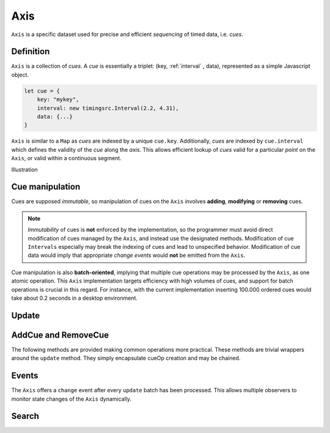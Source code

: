 ========================================================================
Axis
========================================================================

``Axis`` is a specific dataset used for precise and efficient
*sequencing* of timed data, i.e. *cues*.

Definition
------------------------------------------------------------------------

``Axis`` is a collection of *cues*. A *cue* is essentially a triplet: (key,
:ref:`interval` , data), represented as a simple Javascript object.

..  code-block:: javascript

    let cue = {
        key: "mykey",
        interval: new timingsrc.Interval(2.2, 4.31),
        data: {...}
    }

``Axis`` is similar to a ``Map`` as *cues* are indexed by a unique
``cue.key``. Additionally, *cues* are indexed by ``cue.interval`` which
defines the validity of the *cue* along the *axis*. This allows
efficient lookup of *cues* valid for a particular *point* on the
``Axis``, or valid within a continuous segment.


Illustration


Cue manipulation
------------------------------------------------------------------------

Cues are supposed *immutable*, so manipulation of cues on the ``Axis``
involves **adding**, **modifying** or **removing** cues.


.. note::

    *Immutability* of cues is **not** enforced by the implementation, so
    the programmer must avoid direct modification of cues managed by the
    ``Axis``, and instead use the designated methods. Modification of cue
    ``Intervals`` especially may break the indexing of cues and lead to
    unspecified behavior. Modification of cue data would imply that
    appropriate *change events* would **not** be emitted from the ``Axis``.


Cue manipulation is also **batch-oriented**, implying that multiple cue
operations may be processed by the ``Axis``, as one atomic operation.
This ``Axis`` implementation targets efficiency with high volumes of
cues, and support for batch operations is crucial in this regard. For
instance, with the current implementation inserting 100.000 ordered cues
would take about 0.2 seconds in a desktop environment.


Update
------------------------------------------------------------------------

..  js:method:: axis.update (cueOpList)

    :param list cueOpList: single cue operation or list

    The update operation processes a single ``cueOp`` operations, or a
    list of such cue operations. Cue operations are structured similarly
    to ``cues``.

    ..  code-block:: javascript

        let cueOp = {
            key: "akey",
            interval: new timingsrc.Interval(2.2, 4.31),
            data: {...}
        }

    The update operations is asynchronous, and the will not return a result.
    For the same reason, effects on the ``Axis`` will not be observable
    directly after this operation.

    If ``cueOp.key`` references a key which already exists in the
    ``Axis``, the cue operation describes **modification** or
    **removal** of the pre-existing ``cue``. Otherwise, the ``cueOp``
    describes the **addition** of a new ``cue``. This way, a batch of
    cue operations may include a mix of **add**, **modify**
    and **remove** operations.


    Unlike, ``cue`` objects, ``cueOp`` objects need not always define
    propterties ``cueOp.interval`` and ``cueOp.data``. This gives rise
    to four types of cue operations:

    =====  =======================================  ====================
    Type   CueOp value                              Text
    =====  =======================================  ====================
    A      {key: "akey"}                            no interval, no data
    B      {key: "akey", interval: ...}             interval, no data
    C      {key: "akey", data: ...}                 no interval, data
    D      {key: "akey", interval: ..., data: ...}  interval, data
    =====  =======================================  ====================

    ..  note::

        Note that ``{key: "akey"}`` is *type A* whereas ``{key: "akey",
        data:undefined}`` is type C. The type evaluation employed by the
        ``Axis`` is based on ``cueOp.hasOwnProperty("data")`` rather than
        ``cueOp.data === undefined``. This ensures that ``undefined``
        may be used as a data value with ``cues``.
        The type evaluation for interval is stricter, as *type B* and *type D*
        require ``cue.interval`` to be instance of ``timingsrc.Interval``.

    The different types of cue operations are then interpreted
    according to the following table. For cue operations which modify only
    the interval (type B), the pre-existing value for ``cue.data`` will be
    preserved. Similarly, when modifying only the data (type C), the
    pre-existing ``cue.interval`` will be preserved.

    =====  ====================  ==============================
    Type   Key NOT pre-existing  Key pre-existing
    =====  ====================  ==============================
    A      NOOP                  REMOVE CUE
    B      NOOP                  MODIFY CUE.INTERVAL
    C      NOOP                  MODIFY CUE.DATA
    D      ADD CUE               MODIFY CUE.INTERVAL & CUE.DATA
    =====  ====================  ==============================

    ..  note::

        It is possible to include multiple cue operations regarding the
        same key in a single batch. If so, all cue operations will be
        applied in given order. However, as they are part of the same
        batch, intermediate states will never be exposed. This effectively
        means that multiple  ``cueOps`` are collapsed into one.
        For instances, if a cue is first added and then removed,
        the net effect is *no effect*.

    ..  note::

        Multiple invokations of ``update`` is fine, it will still result
        in a single aggregate batch being applied to the ``Axis``.



AddCue and RemoveCue
------------------------------------------------------------------------

The following methods are provided making common operations more
practical. These methods are trivial wrappers around the ``update``
method. They simply encapsulate cueOp creation and may be chained.

..  js:method:: axis.addCue (key, interval, data)

    :param object key: cue key
    :param Interval interval: cue interval
    :param object data: cue data
    :returns: this

    This method will either add a new cue or modify an existing.
    Partial modification (modifying only interval or only data) will not be
    possible using this method.

    ..  code-block:: javascript

        addCue(key, interval, data) {
            this.update({key:key, interval:interval, data:data});
            return this;
        };

..  js:method:: axis.removeCue (key)

    :param object key: cue key
    :returns: this

    This method will remove a cue.

    ..  code-block:: javascript

        removeCue(key) {
            this.update({key:key});
            return this;
        };


Events
------------------------------------------------------------------------

The ``Axis`` offers a ``change`` event after every ``update`` batch has
been processed. This allows multiple observers to monitor state changes
of the ``Axis`` dynamically.

..  js:method:: axis.on (type, callback[, ctx])

    :param string type: event type
    :param function callback: event callback
    :param object ctx: set *this* object to be used during callback
        invokation. If not provided, *this* will be ``Axis``.

    Register a callback for events of given type.

    ..  code-block:: javascript

        let handler = function(e){}
        axis.on("change", handler)


..  js:method:: axis.off (type, callback)

    :param string type: event type
    :param function callback: event callback

    Un-register a callback from given event type

    ..  code-block:: javascript

        axis.off("change", handler)


..  js:method:: callback (batchMap)

    :param Map batchMap: state changes

    The callback is invoked by ``Axis`` after each ``update`` has been
    completed. The parameter is a ``Map`` object describing state changes
    for each affected cue, indexed by key. State changes include the
    **new** cue value and the **old** cue value. The ``Axis`` creates the
    batch map as follows:

    ..  code-block:: javascript

        let batchMap = new Map();

        // new cue added
        batchMap.set(key, {new:added_cue, old:undefined})

        // existing cue modified
        batchMap.set(key, {new:new_cue, old:old_cue})

        // cue removed
        batchMap.set(key, {new:undefined, old:removed_cue})








Search
------------------------------------------------------------------------





